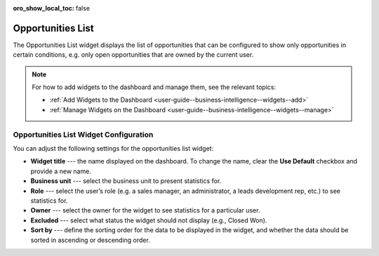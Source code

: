 .. _user-guide--business-intelligence--widgets--opportunity-list:


:oro_show_local_toc: false

Opportunities List
------------------

The Opportunities List widget displays the list of opportunities that can be configured to show only opportunities in certain conditions, e.g. only open opportunities that are owned by the current user.

.. image:: /user/img/dashboards/opportunities_list.png
   :alt: A sample of the Opportunities List widget

.. note:: For how to add widgets to the dashboard and manage them, see the relevant topics:

      * :ref:`Add Widgets to the Dashboard <user-guide--business-intelligence--widgets--add>`
      * :ref:`Manage Widgets on the Dashboard <user-guide--business-intelligence--widgets--manage>`

Opportunities List Widget Configuration
^^^^^^^^^^^^^^^^^^^^^^^^^^^^^^^^^^^^^^^

You can adjust the following settings for the opportunities list widget:

* **Widget title** --- the name displayed on the dashboard. To change the name, clear the **Use Default** checkbox and provide a new name.
* **Business unit** --- select the business unit to present statistics for.
* **Role** --- select the user’s role (e.g. a sales manager, an administrator, a leads development rep, etc.) to see statistics for.
* **Owner** --- select the owner for the widget to see statistics for a particular user.
* **Excluded** --- select what status the widget should not display (e.g., Closed Won).
* **Sort by** --- define the sorting order for the data to be displayed in the widget, and whether the data should be sorted in ascending or descending order. 

.. image:: /user/img/dashboards/opportunities_list_config.png
   :alt: Configuring the Opportunities List widget

